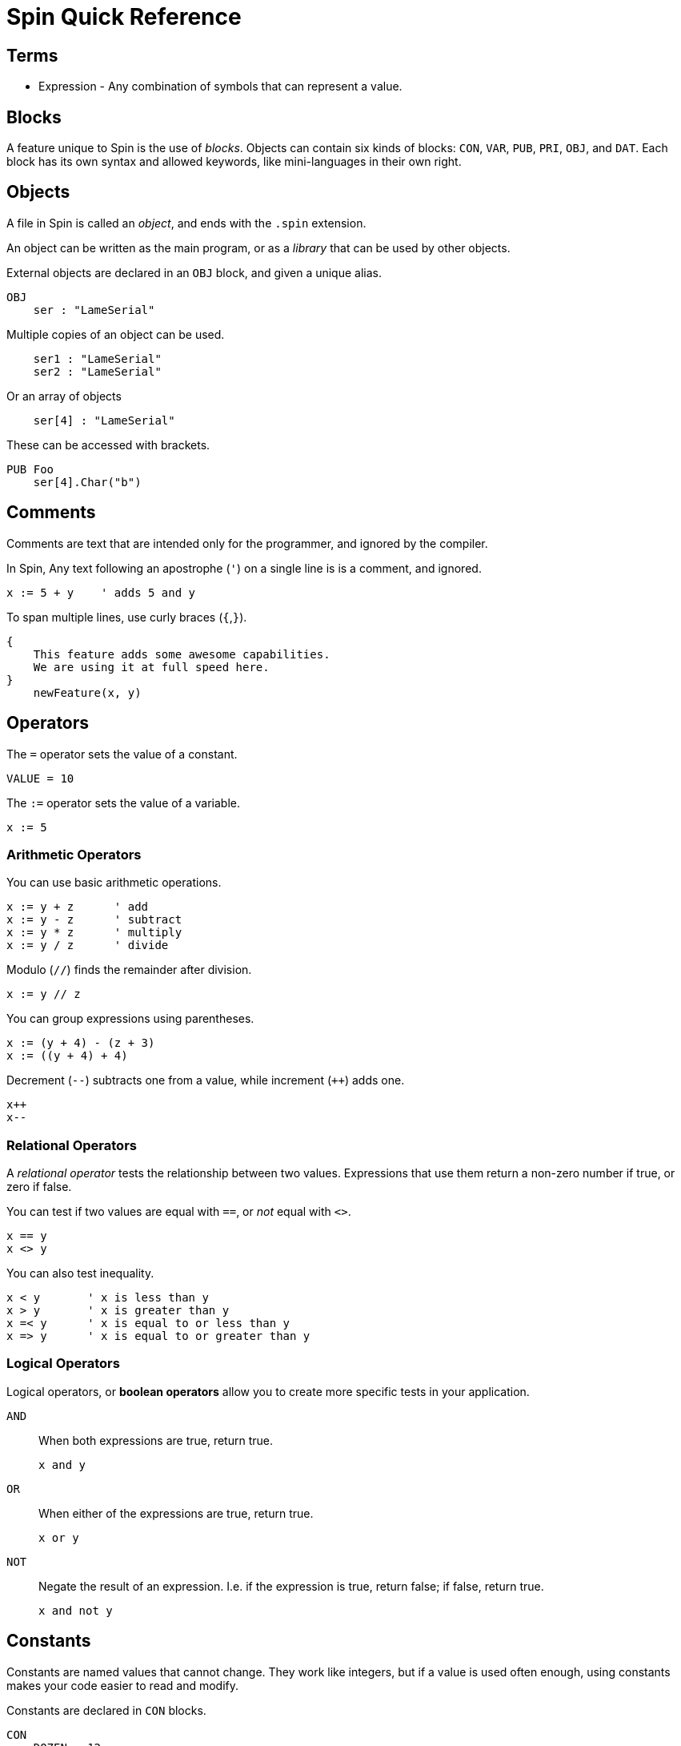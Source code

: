 = Spin Quick Reference

== Terms

- Expression - Any combination of symbols that can represent a value.

== Blocks

A feature unique to Spin is the use of _blocks_. Objects can contain six kinds of blocks: `CON`, `VAR`, `PUB`, `PRI`, `OBJ`, and `DAT`. Each block has its own syntax and allowed keywords, like mini-languages in their own right.

== Objects

A file in Spin is called an _object_, and ends with the `.spin` extension.

An object can be written as the main program, or as a _library_ that can be used by other objects.

External objects are declared in an `OBJ` block, and given a unique alias.

----
OBJ
    ser : "LameSerial"
----

Multiple copies of an object can be used.

----
    ser1 : "LameSerial"
    ser2 : "LameSerial"
----

Or an array of objects

----
    ser[4] : "LameSerial"
----

These can be accessed with brackets.

----
PUB Foo
    ser[4].Char("b")
----

== Comments

Comments are text that are intended only for the programmer, and ignored by the compiler.

In Spin, Any text following an apostrophe (`'`) on a single line is is a comment, and ignored.

----
x := 5 + y    ' adds 5 and y
----

To span multiple lines, use curly braces (`{`,`}`).

----
{
    This feature adds some awesome capabilities.
    We are using it at full speed here.
}
    newFeature(x, y)
----

== Operators

The `=` operator sets the value of a constant.

----
VALUE = 10
----

The `:=` operator sets the value of a variable.

----
x := 5
----

=== Arithmetic Operators

You can use basic arithmetic operations. 

----
x := y + z      ' add
x := y - z      ' subtract
x := y * z      ' multiply
x := y / z      ' divide
----

Modulo (`//`) finds the remainder after division.

----
x := y // z
----

You can group expressions using parentheses.

----
x := (y + 4) - (z + 3)
x := ((y + 4) + 4)
----

Decrement (`--`) subtracts one from a value, while increment (`++`) adds one.

----
x++
x--
----

=== Relational Operators

A _relational operator_ tests the relationship between two values. Expressions that use them return a non-zero number if true, or zero if false.

You can test if two values are equal with `==`, or _not_ equal with `<>`.

----
x == y
x <> y
----

You can also test inequality.

----
x < y       ' x is less than y
x > y       ' x is greater than y
x =< y      ' x is equal to or less than y
x => y      ' x is equal to or greater than y
----

=== Logical Operators

Logical operators, or *boolean operators* allow you to create more specific tests in your application.

`AND`:: When both expressions are true, return true.
+
----
x and y
----
`OR`:: When either of the expressions are true, return true.
+
----
x or y
----
`NOT`:: Negate the result of an expression. I.e. if the expression is true, return false; if false, return true.
+
----
x and not y
----

== Constants

Constants are named values that cannot change. They work like integers, but if a value is used often enough, using constants makes your code easier to read and modify.

Constants are declared in `CON` blocks.

----
CON
    DOZEN = 12
----

== Variables

Variables are named values that can change. All variables in Spin consist of integers of different sizes.

|===
| *name* | *type* | *unsigned range* | *signed range*
| `byte` | 8-bit integer | 0 - 255 | -128 - 127
| `word` | 16-bit integer | 0 - 65,535 | -32,768 - 32,767
| `long` | 32-bit integer | 0 - 4,294,967,295 | -2,147,483,648 - 2,147,483,647
|===

Variables are created in a `VAR` block. They are initialized to zero by the compiler.

----
VAR
    byte    foo
    word    bar
    long    baz
----

=== Arrays

Spin supports arrays, which store multiple variables as a unit. The size of the array must be declared in advance, with either an integer or a constant defined in a `CON` block.

----
VAR
    byte    donuts[12]
    byte    donuts[DOZEN]
----

You can access the values in arrays with `[]` notation.

----
x := donuts[4]
donuts[6] := 27
----

=== Strings

A string is an array of bytes that is _null-terminated_, or ends in zero.

You can create strings on the fly and use them right away with the `string` keyword.

----
string("Hello world!")
----

Strings can also be declared in `DAT` blocks for reuse, then used with their address.

----
hellostring     byte    "Hello world!",0
----

== Flow Control

=== Indentation

=== If Statements

=== Loops

All loops in Spin use the `REPEAT` command.


== Data
